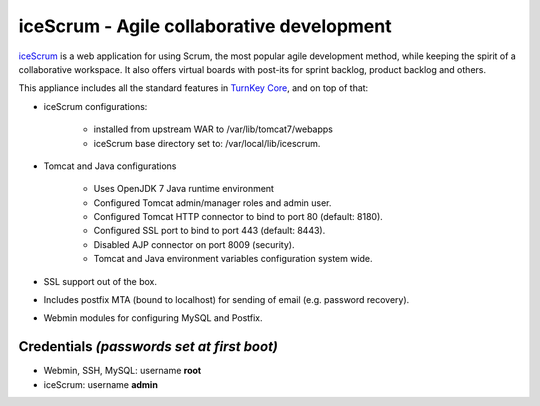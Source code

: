 iceScrum - Agile collaborative development
==========================================

`iceScrum`_ is a web application for using Scrum, the most popular agile
development method, while keeping the spirit of a collaborative
workspace. It also offers virtual boards with post-its for sprint
backlog, product backlog and others.

This appliance includes all the standard features in `TurnKey Core`_,
and on top of that:

- iceScrum configurations:
   
   - installed from upstream WAR to /var/lib/tomcat7/webapps
   - iceScrum base directory set to: /var/local/lib/icescrum.

- Tomcat and Java configurations
   
   - Uses OpenJDK 7 Java runtime environment
   - Configured Tomcat admin/manager roles and admin user.
   - Configured Tomcat HTTP connector to bind to port 80 (default:
     8180).
   - Configured SSL port to bind to port 443 (default: 8443).
   - Disabled AJP connector on port 8009 (security).
   - Tomcat and Java environment variables configuration system wide.

- SSL support out of the box.
- Includes postfix MTA (bound to localhost) for sending of email (e.g.
  password recovery).
- Webmin modules for configuring MySQL and Postfix.

Credentials *(passwords set at first boot)*
-------------------------------------------

-  Webmin, SSH, MySQL: username **root**
-  iceScrum: username **admin**

.. _iceScrum: http://www.icescrum.org/en/
.. _TurnKey Core: https://www.turnkeylinux.org/core
